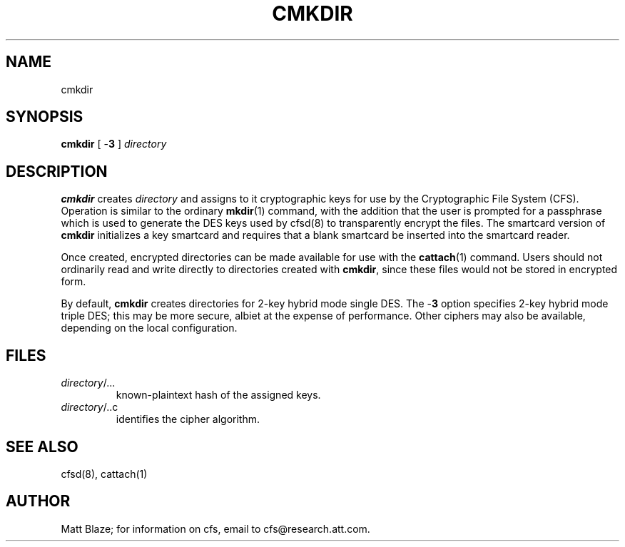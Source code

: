 .TH CMKDIR 1 ""
.SH NAME
cmkdir
.SH SYNOPSIS
.B cmkdir
[ \-\fB3\fP ]
\fIdirectory\fP
.SH DESCRIPTION
\fBcmkdir\fP creates \fIdirectory\fP and assigns to it cryptographic
keys for use by the Cryptographic File System (CFS).  Operation is
similar to the ordinary \fBmkdir\fP(1) command, with the addition that
the user is prompted for a passphrase which is used to generate the
DES keys used by cfsd(8) to transparently encrypt the files.  The
smartcard version of \fBcmkdir\fP initializes a key smartcard and
requires that a blank smartcard be inserted into the smartcard reader.
.LP
Once created, encrypted directories can be made available for use with
the \fBcattach\fP(1) command.  Users should not ordinarily read and
write directly to directories created with \fBcmkdir\fP, since these
files would not be stored in encrypted form.
.LP
By default, \fBcmkdir\fP creates directories for 2-key hybrid mode
single DES.  The \-\fB3\fP option specifies 2-key hybrid mode triple
DES; this may be more secure, albiet at the expense of performance.
Other ciphers may also be available, depending on the local
configuration.
.SH FILES
.TP
\fIdirectory\fP/...
known-plaintext hash of the assigned keys.
.TP
\fIdirectory\fP/..c
identifies the cipher algorithm.
.SH SEE ALSO
cfsd(8), cattach(1)
.SH AUTHOR
Matt Blaze; for information on cfs, email to cfs@research.att.com.

